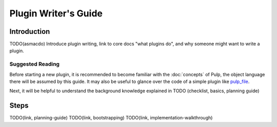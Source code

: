 Plugin Writer's Guide
=====================

Introduction
------------
TODO(asmacdo) Introduce plugin writing, link to core docs "what plugins do", and why someone might
want to write a plugin.

Suggested Reading
*****************

Before starting a new plugin, it is recommended to become familiar with the :doc:`concepts` of
Pulp, the object language there will be assumed by this guide. It may also be useful to glance
over the code of a simple plugin like `pulp_file <https://github.com/pulp/pulp_file/>`_.

Next, it will be helpful to understand the background knowledge explained in
TODO (checklist, basics, planning guide)

Steps
-----

TODO(link, planning-guide)
TODO(link, bootstrapping)
TODO(link, implementation-walkthrough)

